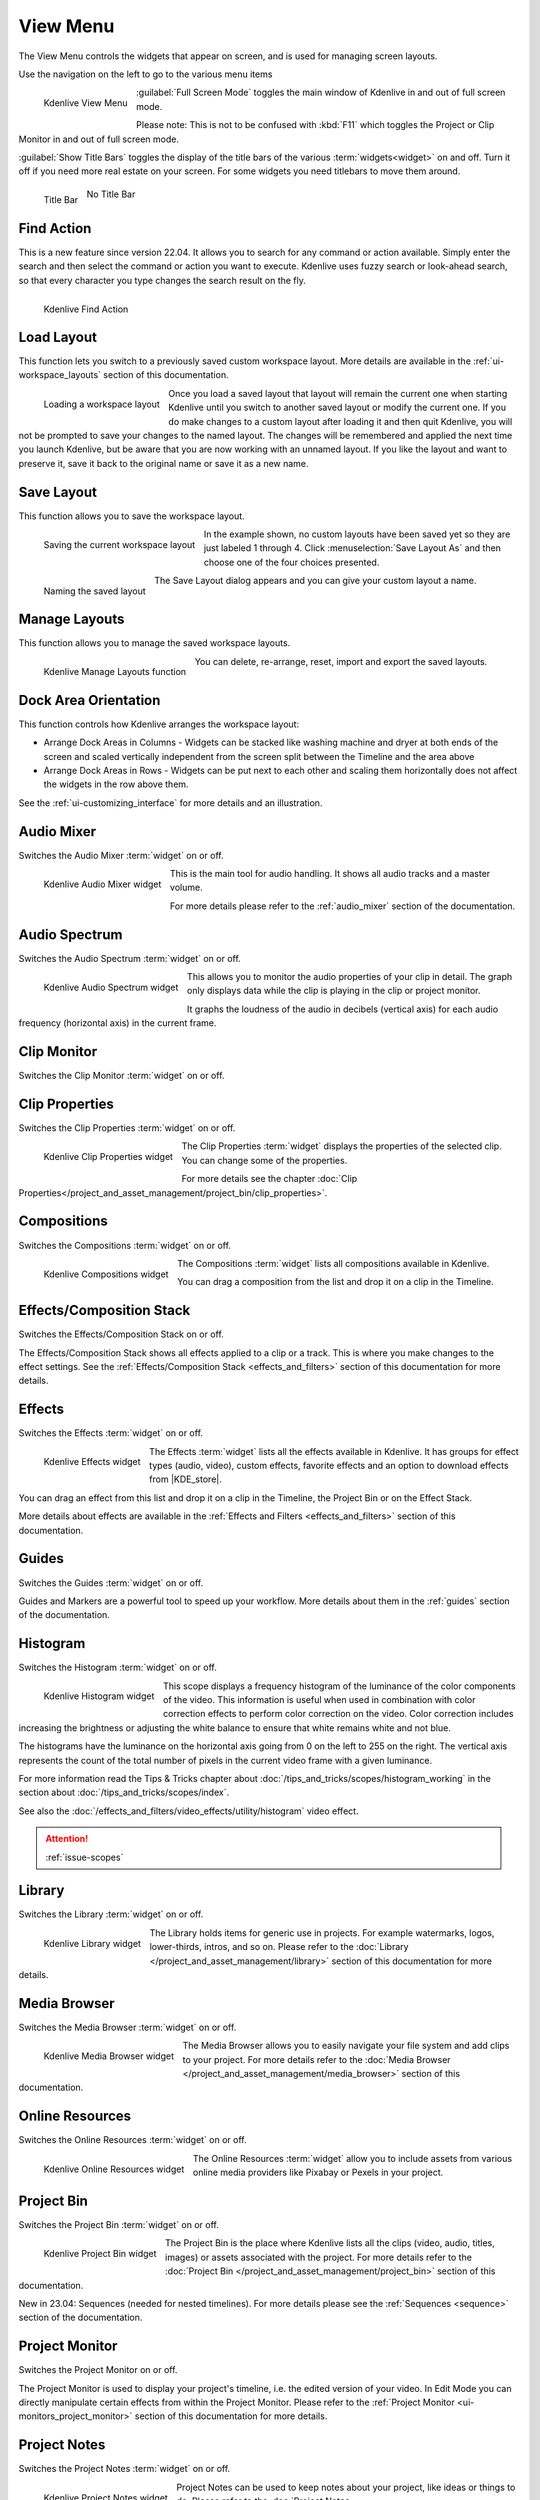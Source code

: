 .. meta::
   :description: Kdenlive's User Interface - View Menu
   :keywords: KDE, Kdenlive, view, layout, dock, audio, mixer, sequence, title, timeline, animation, subtitle, render, documentation, user manual, video editor, open source, free, learn, easy, view menu

   :authors: - Claus Christensen
             - Yuri Chornoivan
             - Ttguy (https://userbase.kde.org/User:Ttguy)
             - Bushuev (https://userbase.kde.org/User:Bushuev)
             - Jack (https://userbase.kde.org/User:Jack)
             - Carl Schwan <carl@carlschwan.eu>
             - Jack (https://userbase.kde.org/User:Jack)
             - Roger (https://userbase.kde.org/User:Roger)
             - Jack (https://userbase.kde.org/User:Jack
             - Yuri Chornoivan
             - Annew (https://userbase.kde.org/User:Annew)
             - Ttguy (https://userbase.kde.org/User:Ttguy)
             - Bushuev (https://userbase.kde.org/User:Bushuev)
             - Eugen Mohr
             - Bernd Jordan (https://discuss.kde.org/u/berndmj)

   :license: Creative Commons License SA 4.0

.. |KDE_store| raw:: html

   <a href="https://www.pling.com/browse?cat=333&ord=latest" target="_blank">KDE Store</a>
   
   
.. _view_menu:

View Menu
=========

The View Menu controls the widgets that appear on screen, and is used for managing screen layouts.

Use the navigation on the left to go to the various menu items

.. container:: clear-both

   .. figure:: /images/user_interface/menu_reference/kdenlive2304_view_menu.webp
     :align: left
     :height: 635px
     :alt: kdenlive2304_view_menu
	 
     Kdenlive View Menu
	 
	 
   :guilabel:`Full Screen Mode` toggles the main window of Kdenlive in and out of full screen mode.
   
   Please note: This is not to be confused with :kbd:`F11` which toggles the Project or Clip Monitor in and out of full screen mode.
   
   :guilabel:`Show Title Bars` toggles the display of the title bars of the various :term:`widgets<widget>` on and off. Turn it off if you need more real estate on your screen. For some widgets you need titlebars to move them around.
   
   .. figure:: /images/user_interface/menu_reference/kdenlive_show_titles01.webp
      :align: left
      :width: 200px
	  
      Title Bar

   .. figure:: /images/user_interface/menu_reference/kdenlive_show_titles02.webp
      :width: 200px
	  
      No Title Bar
   
.. rst-class:: clear-both	 


.. _view-find_action:

Find Action
-----------

This is a new feature since version 22.04. It allows you to search for any command or action available. Simply enter the search and then select the command or action you want to execute. Kdenlive uses fuzzy search or look-ahead search, so that every character you type changes the search result on the fly.

.. figure:: /images/user_interface/menu_reference/kdenlive2304_find_action.webp
   :align: left
   :width: 650px
   :alt: kdenlive23.04_find_action
   
   Kdenlive Find Action

.. rst-class:: clear-both	 


.. _view-load_layout:

Load Layout
-----------

This function lets you switch to a previously saved custom workspace layout. More details are available in the :ref:`ui-workspace_layouts` section of this documentation.

.. figure:: /images/user_interface/menu_reference/kdenlive_load_layout01.webp
  :align: left
  :alt: kdenlive_load_layout01.webp
  
  Loading a workspace layout

Once you load a saved layout that layout will remain the current one when starting Kdenlive until you switch to another saved layout or modify the current one.  If you do make changes to a custom layout after loading it and then quit Kdenlive, you will not be prompted to save your changes to the named layout.  The changes will be remembered and applied the next time you launch Kdenlive, but be aware that you are now working with an unnamed layout.  If you like the layout and want to preserve it, save it back to the original name or save it as a new name.

.. rst-class:: clear-both	 


.. _view-save_layout:

Save Layout
-----------

This function allows you to save the workspace layout.

.. save this for future use in a section for workspace layouting:
   Kdenlive allows a great deal of freedom to customize screen layout. You can choose which windows to display and where to position them.  You can resize them or undock them and move them to a second monitor.  Any changes you make to the layout will be automatically saved so that the next time you start Kdenlive, things will look as you left them.  This is fine if you have one layout that works for all your projects.  However, you may want to have different layouts for different types of projects and be able to switch between them as needed.  


.. figure:: /images/user_interface/menu_reference/kdenlive_save_layout01.webp
  :align: left
  :width: 290px
  :alt: kdenlive_save_layout01
  
  Saving the current workspace layout

In the example shown, no custom layouts have been saved yet so they are just labeled 1 through 4. Click :menuselection:`Save Layout As` and then choose one of the four choices presented.

.. rst-class:: clear-both	 

.. container:: clear-both

   .. figure:: /images/user_interface/menu_reference/kdenlive_save_layout02.webp
      :align: left
      :width: 190px
      :alt: kdenlive_save_layout02

      Naming the saved layout

   The Save Layout dialog appears and you can give your custom layout a name.

.. rst-class:: clear-both	 


.. _view-manege_layout:

Manage Layouts
--------------

This function allows you to manage the saved workspace layouts.

.. figure:: /images/user_interface/menu_reference/kdenlive2304_manage_layouts.webp
   :align: left
   :width: 250px
   :alt: kdenlive2304_manage_layouts
   
   Kdenlive Manage Layouts function
   
You can delete, re-arrange, reset, import and export the saved layouts.

.. rst-class:: clear-both	 


.. _view-dock_area_orientation:

Dock Area Orientation
---------------------

This function controls how Kdenlive arranges the workspace layout:

* Arrange Dock Areas in Columns - Widgets can be stacked like washing machine and dryer at both ends of the screen and scaled vertically independent from the screen split between the Timeline and the area above

* Arrange Dock Areas in Rows - Widgets can be put next to each other and scaling them horizontally does not affect the widgets in the row above them.

See the :ref:`ui-customizing_interface` for more details and an illustration.


.. _view-audio_mixer:

Audio Mixer
-----------

Switches the Audio Mixer :term:`widget` on or off.

.. figure:: /images/user_interface/menu_reference/kdenlive2304_audio_mixer.webp
   :align: left
   :height: 400px
   :alt: kdenlive2304_audio_mixer
   
   Kdenlive Audio Mixer widget
   
This is the main tool for audio handling. It shows all audio tracks and a master volume.

For more details please refer to the :ref:`audio_mixer` section of the documentation.

.. rst-class:: clear-both


.. _view-audio_spectrum:

Audio Spectrum
--------------

Switches the Audio Spectrum :term:`widget` on or off.

.. figure:: /images/user_interface/menu_reference/kdenlive2304_audio_spectrum.webp
   :align:  left
   :height: 250px
   :alt: kdenlive2304_audio_spectrum
   
   Kdenlive Audio Spectrum widget

This allows you to monitor the audio properties of your clip in detail. The graph only displays data while the clip is playing in the clip or project monitor.

It graphs the loudness of the audio in decibels (vertical axis) for each audio frequency (horizontal axis) in the current frame.

.. For more information read the Tips & Tricks chapter about :doc:`/more_information/earlier_versions/audio_spectrum_and_spectrogram`.

.. See also the :ref:`Spectrogram <audio_spectrum_and_spectrogram>` scope which displays a graphical representation of the spectrum over the entire clip.

.. rst-class:: clear-both


.. _view-clip_monitor:

Clip Monitor
------------

Switches the Clip Monitor :term:`widget` on or off.


.. _view-clip_properties:

Clip Properties
---------------

Switches the Clip Properties :term:`widget` on or off.

.. figure:: /images/user_interface/menu_reference/kdenlive2304_clip_properties.webp
   :align:  left
   :height: 250px
   :alt: kdenlive2304_clip_properties
   
   Kdenlive Clip Properties widget
   
The Clip Properties :term:`widget` displays the properties of the selected clip. You can change some of the properties.

For more details see the chapter :doc:`Clip Properties</project_and_asset_management/project_bin/clip_properties>`.

.. rst-class:: clear-both


.. _view-compositions:

Compositions
------------

Switches the Compositions :term:`widget` on or off.

.. figure:: /images/user_interface/menu_reference/kdenlive2304_compositions.webp
   :align:  left
   :height: 250px
   :alt: kdenlive2304_compositions
   
   Kdenlive Compositions widget
   
The Compositions :term:`widget` lists all compositions available in Kdenlive.

You can drag a composition from the list and drop it on a clip in the Timeline.

.. rst-class:: clear-both


.. _view-effects_stack:

Effects/Composition Stack
-------------------------

Switches the Effects/Composition Stack on or off.

The Effects/Composition Stack shows all effects applied to a clip or a track. This is where you make changes to the effect settings. See the :ref:`Effects/Composition Stack <effects_and_filters>` section of this documentation for more details.


.. _view-effects:

Effects
-------

Switches the Effects :term:`widget` on or off.

.. figure:: /images/user_interface/menu_reference/kdenlive2304_effects.webp
   :align:  left
   :height: 250px
   :alt: kdenlive2304_effects
   
   Kdenlive Effects widget

The Effects :term:`widget` lists all the effects available in Kdenlive. It has groups for effect types (audio, video), custom effects, favorite effects and an option to download effects from |KDE_store|.

You can drag an effect from this list and drop it on a clip in the Timeline, the Project Bin or on the Effect Stack.

More details about effects are available in the :ref:`Effects and Filters <effects_and_filters>` section of this documentation.

.. rst-class:: clear-both


.. _view-guides:

Guides
------

Switches the Guides :term:`widget` on or off.

Guides and Markers are a powerful tool to speed up your workflow. More details about them in the :ref:`guides` section of the documentation.


.. _view-histogram:

Histogram
---------

Switches the Histogram :term:`widget` on or off.

.. figure:: /images/user_interface/menu_reference/kdenlive2304_histogram.webp
   :align: left
   :height: 400px
   :alt: Histogram
   
   Kdenlive Histogram widget

This scope displays a frequency histogram of the luminance of the color components of the video. This information is useful when used in combination with color correction effects to perform color correction on the video. Color correction includes increasing the brightness or adjusting the white balance to ensure that white remains white and not blue.

The histograms have the luminance on the horizontal axis going from 0 on the left to 255 on the right. The vertical axis represents the count of the total number of pixels in the current video frame with a given luminance.

For more information read the Tips & Tricks chapter about :doc:`/tips_and_tricks/scopes/histogram_working` in the section about :doc:`/tips_and_tricks/scopes/index`.

See also the :doc:`/effects_and_filters/video_effects/utility/histogram` video effect.

.. attention::

   :ref:`issue-scopes`


.. _view-library:

Library
-------

Switches the Library :term:`widget` on or off.

.. figure:: /images/user_interface/menu_reference/kdenlive2304_library.webp
   :align:  left
   :height: 250px
   :alt: kdenlive2304_library
   
   Kdenlive Library widget

The Library holds items for generic use in projects. For example watermarks, logos, lower-thirds, intros, and so on. Please refer to the :doc:`Library </project_and_asset_management/library>` section of this documentation for more details.

.. rst-class:: clear-both


.. _view-media_browser:

Media Browser
-------------

Switches the Media Browser :term:`widget` on or off.

.. figure:: /images/user_interface/menu_reference/kdenlive2304_media_browser.webp
   :align:  left
   :width: 450px
   :alt: kdenlive2304_media_browser
   
   Kdenlive Media Browser widget

The Media Browser allows you to easily navigate your file system and add clips to your project. For more details refer to the :doc:`Media Browser </project_and_asset_management/media_browser>` section of this documentation.

.. rst-class:: clear-both


.. _online_resources:

Online Resources
----------------

Switches the Online Resources :term:`widget` on or off.

.. figure:: /images/user_interface/menu_reference/kdenlive2304_online_resources.webp
   :align:  left
   :height: 250px
   :alt: kdenlive2304_online_resources
   
   Kdenlive Online Resources widget

The Online Resources :term:`widget` allow you to include assets from various online media providers like Pixabay or Pexels in your project.

.. BMJ: needs to be included one the section in "Project and File management" is done: Please refer to the :ref:`Online Resources <online_resources>` section of this documentation.

.. rst-class:: clear-both


.. _view-project_bin:

Project Bin
-----------

Switches the Project Bin :term:`widget` on or off.

.. figure:: /images/user_interface/menu_reference/kdenlive2304_project_bin.webp
   :align:  left
   :height: 250px
   :alt: kdenlive2304_project_bin
   
   Kdenlive Project Bin widget

The Project Bin is the place where Kdenlive lists all the clips (video, audio, titles, images) or assets associated with the project. For more details refer to the :doc:`Project Bin </project_and_asset_management/project_bin>` section of this documentation.

New in 23.04: Sequences (needed for nested timelines). For more details please see the :ref:`Sequences <sequence>` section of the documentation.

.. rst-class:: clear-both


.. _view-project_monitor:

Project Monitor
---------------

Switches the Project Monitor on or off.

The Project Monitor is used to display your project's timeline, i.e. the edited version of your video. In Edit Mode you can directly manipulate certain effects from within the Project Monitor. Please refer to the :ref:`Project Monitor <ui-monitors_project_monitor>` section of this documentation for more details.


.. _view-project_notes:

Project Notes
-------------

Switches the Project Notes :term:`widget` on or off.

.. figure:: /images/user_interface/menu_reference/kdenlive2304_project_notes.webp
   :align:  left
   :height: 250px
   :alt: kdenlive2304_project_notes
   
   Kdenlive Project Notes widget

Project Notes can be used to keep notes about your project, like ideas or things to do. Please refer to the :doc:`Project Notes </project_and_asset_management/project_notes>` section of this documentation for more details.

.. rst-class:: clear-both


.. _view-rgb_parade:

RGB Parade
----------

Switches the RGB Parade :term:`widget` on or off.

.. figure:: /images/user_interface/menu_reference/kdenlive2304_rgb_parade.webp
   :align:  left
   :height: 400px
   :alt: kdenlive2304_rgb_parade
   
   Kdenlive RGB Parade widget

The RGB Parade :term:`widget` displays a histogram of the RGB components of the video data.

The horizontal axis represents the timeline in the video frame. The vertical axis is the pixel luminance from 0 to 255. The brightness of the point on the graph represents the count of the number of pixels with this luminance in this column of pixels in the video frame.

More details including a more thorough explanation is available in the Tips & Tricks chapter about :doc:`/tips_and_tricks/scopes/waveform_and_rgb_parade` in the section about :doc:`/tips_and_tricks/scopes/index`.

See also the :doc:`/effects_and_filters/video_effects/utility/rgb_parade` video effect.

.. rst-class:: clear-both


.. _view-screen_grab:

Screen Grab
-----------

Switches the Screen Grab :term:`widget` on or off.

.. note:: This function has issues and should not be used. It has not been maintained for a while. There are other tools and applications for screen recording or grabbing available, hence this function will most likely be deprecated.


.. _view-speech_editor:

Speech Editor
-------------

Switches the Speech Editor :term:`widget` on or off.

.. figure:: /images/user_interface/menu_reference/kdenlive2304_speech_editor.webp
   :align:  left
   :width: 400px
   :alt: kdenlive2304_speech_editor
   
   Kdenlive Speech Editor widget

The Speech Editor :term:`widget` allows you to use AI-based speech recognition to create subtitles for your video. You need to configure speech-to-text in Kdenlive in order to use this. More details about the configuration and potentially necessary installations as well as how to use speech recognition is available in the :ref:`Speech-to-Text <effects-speech_to_text>` section of this documentation.

.. rst-class:: clear-both


.. _view-subtitles:

Subtitles
---------

Switches the Subtitle :term:`widget` on or off.

.. figure:: /images/user_interface/menu_reference/kdenlive2304_subtitles.webp
   :align:  left
   :height: 300px
   :alt: kdenlive2304_subtitles
   
   Kdenlive Subtitles widget

The Subtitle :term:`widget` is used to manage the subtitles for your project. For more details please refer to the :ref:`Subtitles <effects-subtitles>` section of this documentation.

.. rst-class:: clear-both


.. _view-time_remapping:

Time Remapping
--------------

The Time Remapping :term:`widget` allows you to create speed ramping.

.. figure:: /images/user_interface/menu_reference/kdenlive2304_time_remapping.webp
   :align:  left
   :height: 300px
   :alt: kdenlive2304_time_remapping
   
   Kdenlive Time Remapping widget

More details are available in the :ref:`Time Remapping <effects-time_remapping>` section of this documentation.

.. rst-class:: clear-both


.. _view-timeline:

Timeline
--------

Switches the Timeline on or off.

The Timeline is the central part of Kdenlive where you put together your video. A more detailed description is available in the :ref:`timeline` section of this documentation.


.. _undo_history:

Undo History
------------

Switches the Undo History :term:`widget` on or off.

The Undo History shows all the operations performed so far and allows to quickly restore your project to the state it was in several changes ago.

.. figure:: /images/user_interface/menu_reference/kdenlive2304_undo_history.webp
   :align:  left
   :height: 250px
   :alt: kdenlive2304_undo_history
   
   Kdenlive Undo History widget

There may be times when you want to quickly restore your project to the state it was in several changes ago. Instead of repeatedly executing single undo operations, it might be more efficient to jump right to the operation in question – if you could easily locate it.

.. rst-class:: clear-both

.. container:: clear-both

   .. figure:: /images/undo_history_clean.png
      :align: left
      :width: 210px
      :alt: 

      Figure 1

   That is where :menuselection:`View --> Undo History` comes in. It opens a dockable window which lists all the changes made to your project in the order they were made. When a project file is first opened the window looks like Figure 1.


.. container:: clear-both

   .. figure:: /images/undo_history_pre-save.png
      :align: left
      :width: 210px
      :alt:
		
      Figure 2

   Each operation you perform from then on gets added to the list, as shown in Figure 2.  Notice that the most recent operation you have performed is highlighted. 


.. container:: clear-both

   .. figure:: /images/undo_history_back_three.png
      :align: left
      :width: 210px
      :alt:
		
      Figure 3

   In this example, if you wanted to undo the last three operations with one click all you have to do is click on the **Create color clip** entry and those three changes will be reversed in one fell swoop.  At this point if you are unhappy with undoing those changes you can easily redo them by clicking on any of the entries which are still in the list.


.. container:: clear-both

   .. figure:: /images/undo_history_commited.png
      :align: left
      :width: 210px
      :alt:

      Figure 4

   However, if you decided that reverting to that **Create color clip** entry looked good and you then made another change to the project the three remaining operations that were in the list in Figure 3 will be flushed from the buffer and be no longer available.  They will be replaced by the new operation you just performed.  See the result in Figure 4.


.. container:: clear-both

   .. figure:: /images/undo_history_post_save.png
      :align: left
      :width: 210px
      :alt:
	   
      Figure 5

   Whenever you save your project the icon that looks like the backspace icon is repositioned next to the most recent operation in the list.  Figure 5 shows three additional operations which were performed after the file save shown by the square.  After saving the file you can still revert back to changes which were made before the save.

.. rst-class:: clear-both


.. _view-vectorscope:

Vectorscope
-----------

Switches the Vectorscope :term:`widget` on or off.

.. figure:: /images/user_interface/menu_reference/kdenlive2304_vectorscope.webp
   :align:  left
   :height: 300
   :alt: kdenlive2304_vectorscope
   
   Kdenlive Vectorscope widget

The Vectorscope :term:`widget` allows you to monitor the colour properties of your clip in detail.

More details are available in the Tip & Tricks chapter about the :doc:`Vectorscope </tips_and_tricks/scopes/vectorscope_working>` and :doc:`/tips_and_tricks/scopes/vectorscope_i_and_q_lines` in the section about :doc:`/tips_and_tricks/scopes/index`.

See also the :doc:`/effects_and_filters/video_effects/utility/vectorscope` and :doc:`/effects_and_filters/video_effects/utility/vectorscope_advanced` video effects.

.. rst-class:: clear-both


.. _view-waveform:

Waveform
--------

Switches the Waveform :term:`widget` on or off.

.. figure:: /images/user_interface/menu_reference/kdenlive2304_waveform.webp
   :align:  left
   :height: 300px
   :alt: kdenlive2304_waveform
   
   Kdenlive Waveform widget

Contrary to what its name might suggest the Waveform :term:`widget` is not for audio but represents the Luma component (whiteness) of the video. It is the same type of graph as for the `RGB Parade`_. The horizontal axis represents the horizontal axis in the video frame. The vertical axis is the pixel :term:`luma` from 0 to 255. The brightness of the point on the graph represents the count of the number of pixels with this :term:`luma` in this column of pixels in the video frame.

More details are available in the Tip & Tricks chapter about the :doc:`Waveform </tips_and_tricks/scopes/waveform_and_rgb_parade>` in the section about :doc:`/tips_and_tricks/scopes/index`.

See also the :doc:`/effects_and_filters/video_effects/utility/video_waveform_monitor` video effect.
